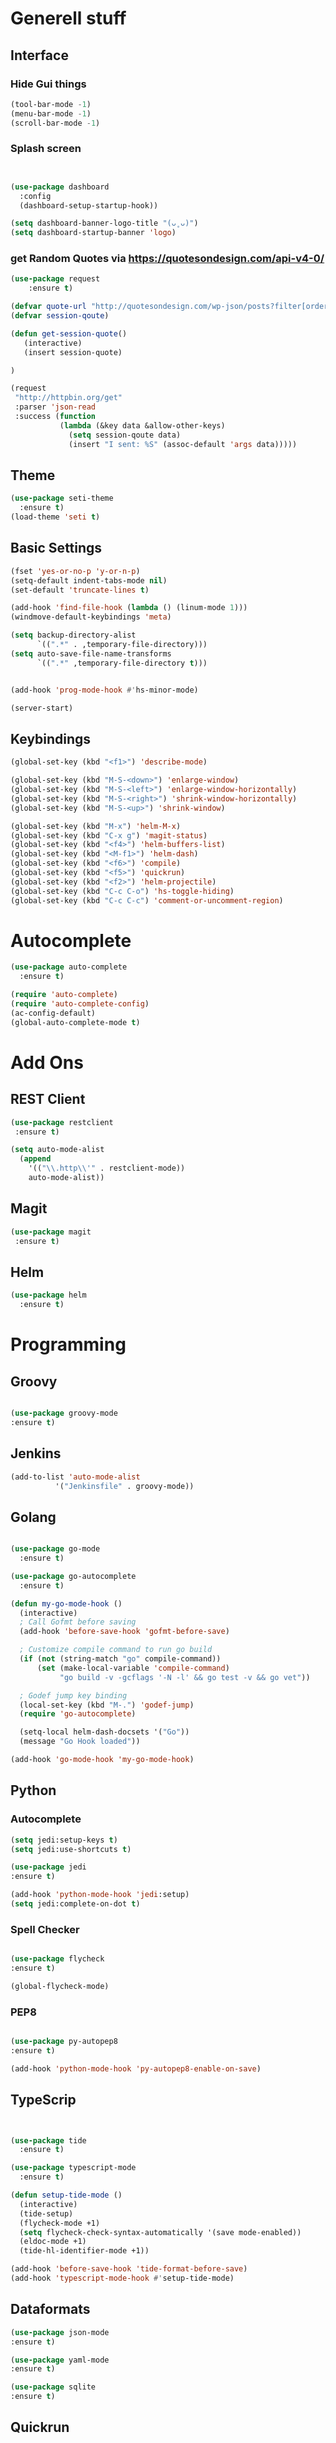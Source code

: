* Generell stuff
** Interface
*** Hide Gui things
     #+BEGIN_SRC emacs-lisp
      (tool-bar-mode -1)
      (menu-bar-mode -1)
      (scroll-bar-mode -1)
     
     #+END_SRC
*** Splash screen
     #+BEGIN_SRC emacs-lisp


(use-package dashboard
  :config
  (dashboard-setup-startup-hook))

(setq dashboard-banner-logo-title "(ᴗ˳ᴗ)")
(setq dashboard-startup-banner 'logo)

     #+END_SRC
*** get Random Quotes via https://quotesondesign.com/api-v4-0/
     #+BEGIN_SRC emacs-lisp
(use-package request
    :ensure t)

(defvar quote-url "http://quotesondesign.com/wp-json/posts?filter[orderby]=rand&filter[posts_per_page]=1")
(defvar session-qoute)

(defun get-session-quote() 
   (interactive)
   (insert session-quote)
   
)

(request
 "http://httpbin.org/get"
 :parser 'json-read
 :success (function
           (lambda (&key data &allow-other-keys)
             (setq session-qoute data)
             (insert "I sent: %S" (assoc-default 'args data)))))
    
     #+END_SRC
    
** Theme
   #+BEGIN_SRC emacs-lisp
     (use-package seti-theme
       :ensure t)
     (load-theme 'seti t)
   #+END_SRC
** Basic Settings
   #+BEGIN_SRC emacs-lisp
     (fset 'yes-or-no-p 'y-or-n-p)
     (setq-default indent-tabs-mode nil)
     (set-default 'truncate-lines t)
     
     (add-hook 'find-file-hook (lambda () (linum-mode 1)))
     (windmove-default-keybindings 'meta)

     (setq backup-directory-alist
           `((".*" . ,temporary-file-directory)))
     (setq auto-save-file-name-transforms
           `((".*" ,temporary-file-directory t)))


     (add-hook 'prog-mode-hook #'hs-minor-mode)

     (server-start)

   #+END_SRC
** Keybindings
   #+BEGIN_SRC emacs-lisp
     (global-set-key (kbd "<f1>") 'describe-mode) 
     
     (global-set-key (kbd "M-S-<down>") 'enlarge-window)
     (global-set-key (kbd "M-S-<left>") 'enlarge-window-horizontally)
     (global-set-key (kbd "M-S-<right>") 'shrink-window-horizontally)
     (global-set-key (kbd "M-S-<up>") 'shrink-window)

     (global-set-key (kbd "M-x") 'helm-M-x)
     (global-set-key (kbd "C-x g") 'magit-status)
     (global-set-key (kbd "<f4>") 'helm-buffers-list)
     (global-set-key (kbd "<M-f1>") 'helm-dash)
     (global-set-key (kbd "<f6>") 'compile)
     (global-set-key (kbd "<f5>") 'quickrun)
     (global-set-key (kbd "<f2>") 'helm-projectile)
     (global-set-key (kbd "C-c C-o") 'hs-toggle-hiding)
     (global-set-key (kbd "C-c C-c") 'comment-or-uncomment-region)
#+END_SRC

* Autocomplete
  #+BEGIN_SRC emacs-lisp
    (use-package auto-complete
      :ensure t)

    (require 'auto-complete)
    (require 'auto-complete-config)
    (ac-config-default)
    (global-auto-complete-mode t)

  #+END_SRC
  
* Add Ons
** REST Client
#+BEGIN_SRC emacs-lisp 
 (use-package restclient  
  :ensure t)
 
 (setq auto-mode-alist
   (append
     '(("\\.http\\'" . restclient-mode))
     auto-mode-alist))

  #+END_SRC

** Magit
  #+BEGIN_SRC emacs-lisp 
 (use-package magit
  :ensure t)
  #+END_SRC
   
** Helm
#+BEGIN_SRC emacs-lisp
  (use-package helm
    :ensure t)
#+END_SRC
* Programming
** Groovy
   #+BEGIN_SRC emacs-lisp
   
   (use-package groovy-mode
   :ensure t)

   #+END_SRC

** Jenkins
   #+BEGIN_SRC emacs-lisp
   (add-to-list 'auto-mode-alist
             '("Jenkinsfile" . groovy-mode))

   #+END_SRC

** Golang

   #+BEGIN_SRC emacs-lisp

(use-package go-mode
  :ensure t)

(use-package go-autocomplete
  :ensure t)

(defun my-go-mode-hook ()
  (interactive)
  ; Call Gofmt before saving
  (add-hook 'before-save-hook 'gofmt-before-save)

  ; Customize compile command to run go build
  (if (not (string-match "go" compile-command))
      (set (make-local-variable 'compile-command)
           "go build -v -gcflags '-N -l' && go test -v && go vet"))
  
  ; Godef jump key binding
  (local-set-key (kbd "M-.") 'godef-jump)
  (require 'go-autocomplete)

  (setq-local helm-dash-docsets '("Go"))
  (message "Go Hook loaded"))
 
(add-hook 'go-mode-hook 'my-go-mode-hook)

   #+END_SRC
    
** Python
*** Autocomplete
   #+BEGIN_SRC emacs-lisp
   (setq jedi:setup-keys t)
   (setq jedi:use-shortcuts t)

   (use-package jedi
   :ensure t)

   (add-hook 'python-mode-hook 'jedi:setup)
   (setq jedi:complete-on-dot t)  

   #+END_SRC
   
*** Spell Checker
   #+BEGIN_SRC emacs-lisp
   
   (use-package flycheck
   :ensure t)

   (global-flycheck-mode)  

   #+END_SRC
  
*** PEP8
   #+BEGIN_SRC emacs-lisp
   
   (use-package py-autopep8
   :ensure t)

   (add-hook 'python-mode-hook 'py-autopep8-enable-on-save)

   #+END_SRC
    
** TypeScrip
#+BEGIN_SRC emacs-lisp


(use-package tide
  :ensure t)

(use-package typescript-mode
  :ensure t)

(defun setup-tide-mode ()
  (interactive)
  (tide-setup)
  (flycheck-mode +1)
  (setq flycheck-check-syntax-automatically '(save mode-enabled))
  (eldoc-mode +1)
  (tide-hl-identifier-mode +1))
 
(add-hook 'before-save-hook 'tide-format-before-save)
(add-hook 'typescript-mode-hook #'setup-tide-mode)

   #+END_SRC
** Dataformats
   #+BEGIN_SRC emacs-lisp
   (use-package json-mode
   :ensure t)

   (use-package yaml-mode
   :ensure t)
 
   (use-package sqlite
   :ensure t)

  #+END_SRC
   
** Quickrun
   #+BEGIN_SRC emacs-lisp

   (use-package quickrun
   :ensure t)

   #+END_SRC
* Random Stuff
** Nyan Cat
   #+BEGIN_SRC emacs-lisp
   
   (use-package nyan-mode
   :ensure t)

   (nyan-mode)
   (nyan-start-animation)

   #+END_SRC

